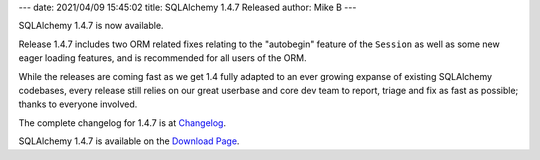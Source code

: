 ---
date: 2021/04/09 15:45:02
title: SQLAlchemy 1.4.7 Released
author: Mike B
---

SQLAlchemy 1.4.7 is now available.

Release 1.4.7 includes two ORM related fixes relating to
the "autobegin" feature of the ``Session`` as well as some new eager loading
features, and is recommended for all users of the ORM.

While the releases are coming fast as we get 1.4 fully adapted to an ever
growing expanse of existing SQLAlchemy codebases, every release still
relies on our great userbase and core dev team to report, triage and fix as
fast as possible; thanks to everyone involved.

The complete changelog for 1.4.7 is at `Changelog </changelog/CHANGES_1_4_6>`_.

SQLAlchemy 1.4.7 is available on the `Download Page </download.html>`_.

